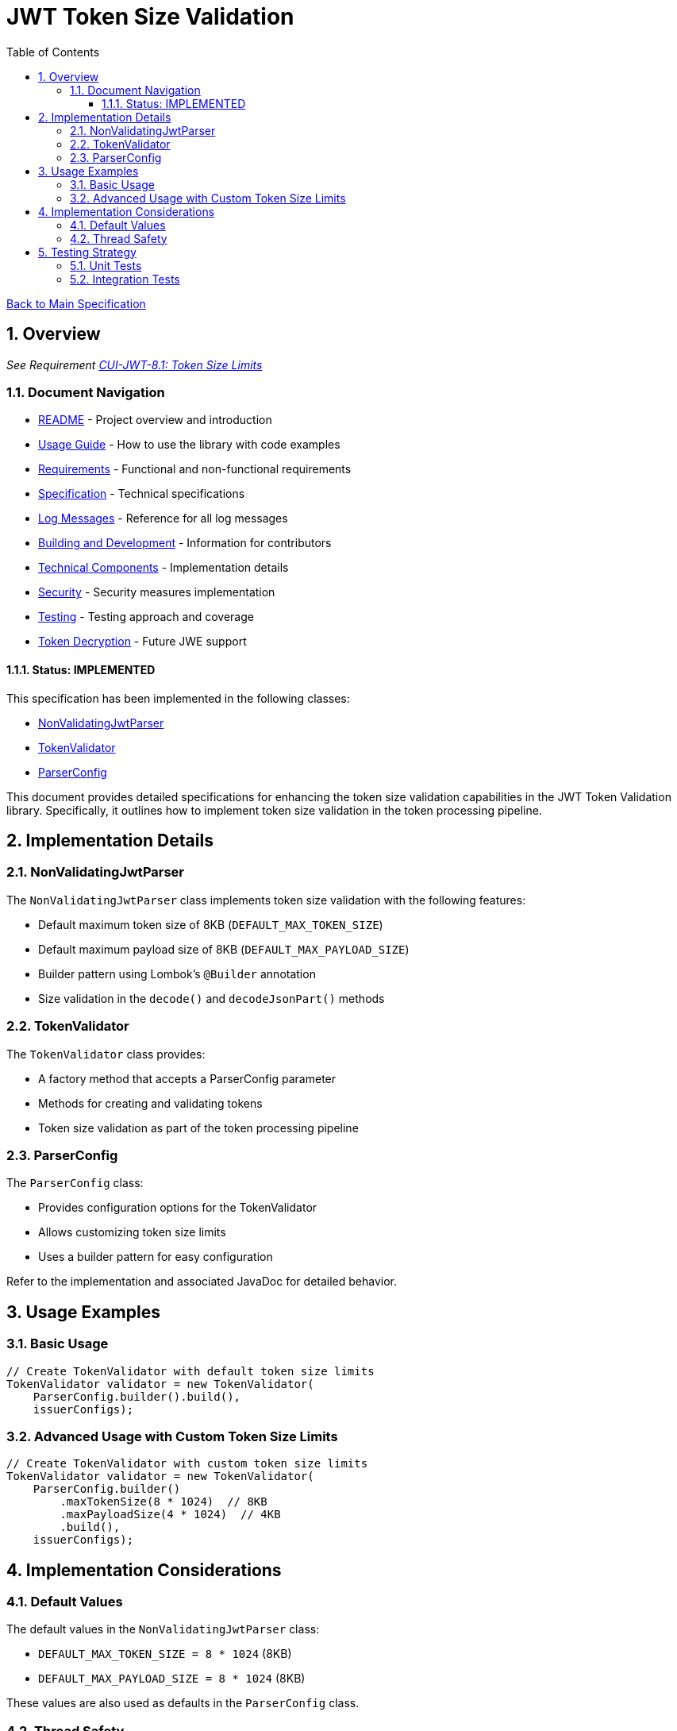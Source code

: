 = JWT Token Size Validation
:toc:
:toclevels: 3
:toc-title: Table of Contents
:sectnums:

link:../Specification.adoc[Back to Main Specification]

== Overview
_See Requirement link:../Requirements.adoc#CUI-JWT-8.1[CUI-JWT-8.1: Token Size Limits]_

=== Document Navigation

* link:../../README.adoc[README] - Project overview and introduction
* link:../Usage.adoc[Usage Guide] - How to use the library with code examples
* link:../Requirements.adoc[Requirements] - Functional and non-functional requirements
* link:../Specification.adoc[Specification] - Technical specifications
* link:../LogMessages.adoc[Log Messages] - Reference for all log messages
* link:../Build.adoc[Building and Development] - Information for contributors
* link:technical-components.adoc[Technical Components] - Implementation details
* link:security.adoc[Security] - Security measures implementation
* link:testing.adoc[Testing] - Testing approach and coverage
* link:token-decryption.adoc[Token Decryption] - Future JWE support

==== Status: IMPLEMENTED

This specification has been implemented in the following classes:

* link:../../src/main/java/de/cuioss/jwt/validation/pipeline/NonValidatingJwtParser.java[NonValidatingJwtParser]
* link:../../src/main/java/de/cuioss/jwt/validation/TokenValidator.java[TokenValidator]
* link:../../src/main/java/de/cuioss/jwt/validation/ParserConfig.java[ParserConfig]

This document provides detailed specifications for enhancing the token size validation capabilities in the JWT Token Validation library. Specifically, it outlines how to implement token size validation in the token processing pipeline.

== Implementation Details

=== NonValidatingJwtParser

The `NonValidatingJwtParser` class implements token size validation with the following features:

* Default maximum token size of 8KB (`DEFAULT_MAX_TOKEN_SIZE`)
* Default maximum payload size of 8KB (`DEFAULT_MAX_PAYLOAD_SIZE`)
* Builder pattern using Lombok's `@Builder` annotation
* Size validation in the `decode()` and `decodeJsonPart()` methods

=== TokenValidator

The `TokenValidator` class provides:

* A factory method that accepts a ParserConfig parameter
* Methods for creating and validating tokens
* Token size validation as part of the token processing pipeline

=== ParserConfig

The `ParserConfig` class:

* Provides configuration options for the TokenValidator
* Allows customizing token size limits
* Uses a builder pattern for easy configuration

Refer to the implementation and associated JavaDoc for detailed behavior.

== Usage Examples

=== Basic Usage

[source,java]
----
// Create TokenValidator with default token size limits
TokenValidator validator = new TokenValidator(
    ParserConfig.builder().build(),
    issuerConfigs);
----

=== Advanced Usage with Custom Token Size Limits

[source,java]
----
// Create TokenValidator with custom token size limits
TokenValidator validator = new TokenValidator(
    ParserConfig.builder()
        .maxTokenSize(8 * 1024)  // 8KB
        .maxPayloadSize(4 * 1024)  // 4KB
        .build(),
    issuerConfigs);
----

== Implementation Considerations

=== Default Values

The default values in the `NonValidatingJwtParser` class:

* `DEFAULT_MAX_TOKEN_SIZE = 8 * 1024` (8KB)
* `DEFAULT_MAX_PAYLOAD_SIZE = 8 * 1024` (8KB)

These values are also used as defaults in the `ParserConfig` class.

=== Thread Safety

The implementation maintains thread safety:

* `TokenValidator` is immutable after construction
* `ParserConfig` is immutable after construction (using Lombok's `@Value` annotation)
* `NonValidatingJwtParser` is immutable after construction

== Testing Strategy

=== Unit Tests

Unit tests verify:

1. Default token size limits are used when not explicitly configured
2. Custom token size limits are correctly passed to `NonValidatingJwtParser` through `ParserConfig`
3. Token validation fails when token size exceeds the configured limit
4. Payload validation fails when payload size exceeds the configured limit

=== Integration Tests

Integration tests verify:

1. End-to-end token validation with custom size limits
2. Proper error handling and logging when size limits are exceeded
3. Token size validation as part of the token processing pipeline
